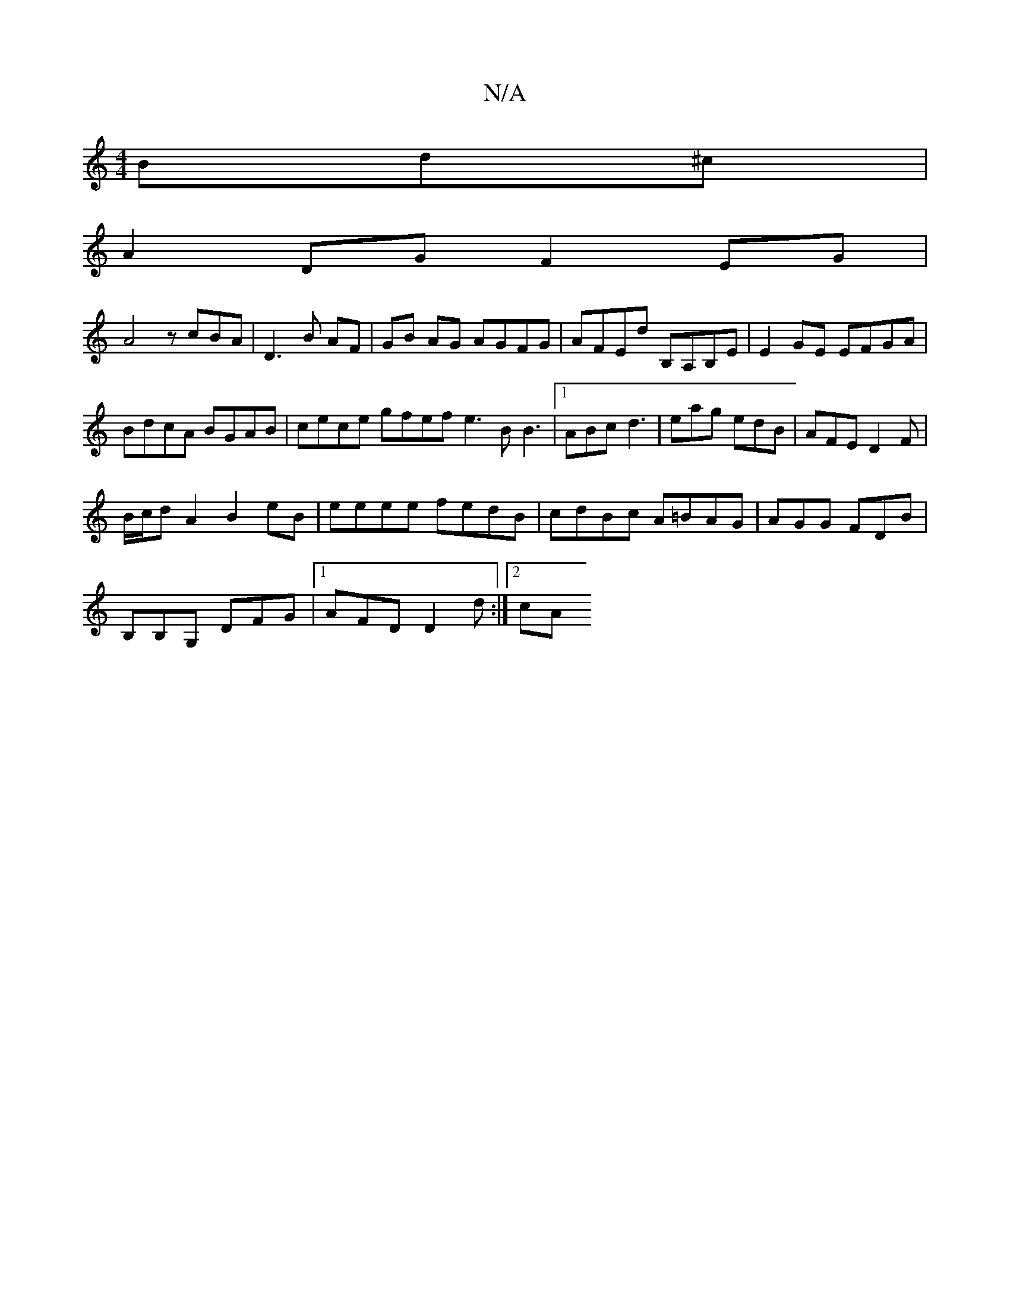 X:1
T:N/A
M:4/4
R:N/A
K:Cmajor
Bd^c|
A2DG F2EG|
A4 zcBA|D3B AF|GB AG AGFG|AFEd B,A,B,E|E2GE EFGA|
BdcA BGAB|cece gfef e3 B B3|[1 ABc d3 | eag edB | AFE D2 F |
B/c/d A2 B2 eB| eeee fedB|cdBc A=BAG|AGG FDB|
B,B,G, DFG|1 AFD D2d:|2 cA